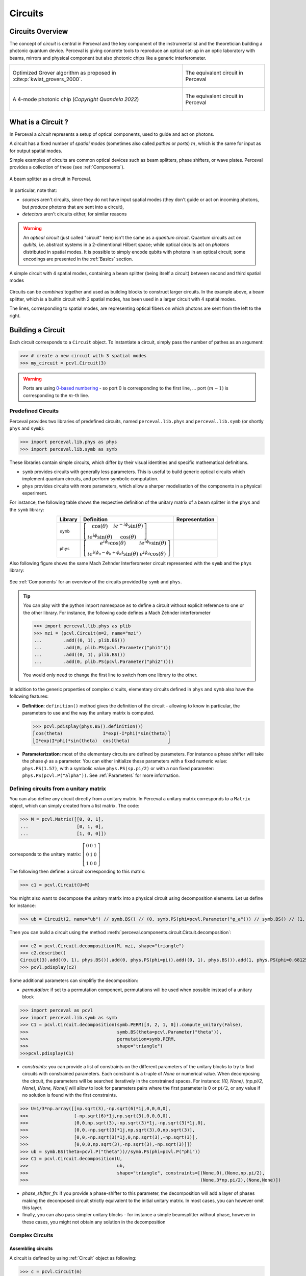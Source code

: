 Circuits
========


Circuits Overview
-----------------

The concept of *circuit* is central in Perceval and the key component of the instrumentalist and the theoretician
building a photonic quantum device. Perceval is giving concrete tools to reproduce an optical set-up in an optic
laboratory with beams, mirrors and physical component but also photonic chips like a generic interferometer.

.. list-table::
   :width: 100%

   * - .. figure:: _static/img/grover-circuit.png
         :align: center
         :width: 500

         Optimized Grover algorithm as proposed in :cite:p:`kwiat_grovers_2000`.
     - .. figure:: _static/img/grover-perceval.png
         :align: center
         :width: 500

         The equivalent circuit in Perceval

   * - .. figure:: _static/img/quandela-4-mode-chip.png
         :align: center

         A 4-mode photonic chip (*Copyright Quandela 2022*)
     - .. figure:: _static/img/quandela-4-mode-chip-circuit.png
         :align: center
         :height: 319

         The equivalent circuit in Perceval

.. kept as comment

   * - .. figure:: _static/img/grover-circuit.png
         :align: center
	 :width: 500

         Optimized Grover algorithm proposed in [Kwiat2000]_.
     - **TODO**: The equivalent PHYS circuit

What is a Circuit ?
-------------------

In Perceval a *circuit* represents a setup of optical components, used
to guide and act on photons.

A circuit has a fixed number of *spatial modes* (sometimes also called
*pathes* or *ports*) :math:`m`, which is the same for input as for output
spatial modes.

Simple examples of circuits are common optical devices such as beam
splitters, phase shifters, or wave plates. Perceval provides a
collection of these (see :ref:`Components`).

.. figure:: _static/library/phys/bs.png
   :scale: 50 %
   :align: center

   A beam splitter as a circuit in Perceval.

In particular, note that:

* *sources* aren't circuits, since they do not have input spatial
  modes (they don't guide or act on incoming photons, but *produce*
  photons that are sent into a circuit),
* *detectors* aren't circuits either, for similar reasons


.. warning::
   An *optical circuit* (just called
   "circuit" here) isn't the same as a *quantum circuit*. Quantum
   circuits act on *qubits*, i.e. abstract systems in a 2-dimentional
   Hilbert space; while optical circuits act on *photons*
   distributed in spatial modes. It is possible to simply encode
   qubits with photons in an optical circuit; some encodings are
   presented in the :ref:`Basics` section.

.. figure:: _static/img/basic-circuit.png
  :scale: 50 %
  :align: center

  A simple circuit with 4 spatial modes, containing a beam splitter
  (being itself a circuit) between second and third spatial modes

Circuits can be *combined* together and used as building blocks to
construct larger circuits. In the example above, a beam splitter,
which is a builtin circuit with 2 spatial modes, has been used in a
larger circuit with 4 spatial modes.

The lines, corresponding to spatial modes, are representing optical
fibers on which photons are sent from the left to the right.

.. The way these lines are used to represent
   logical modes are up to the circuit design.


Building a Circuit
------------------

Each circuit corresponds to a ``Circuit`` object.
To instantiate a circuit, simply pass the number of pathes as an argument:

>>> # create a new circuit with 3 spatial modes
>>> my_circuit = pcvl.Circuit(3)



.. warning::

  Ports are using `0-based numbering <https://en.wikipedia.org/wiki/Zero-based_numbering>`_ - so port 0 is
  corresponding to the first line, ... port :math:`(m-1)` is corresponding to the :math:`m`-th line.


Predefined Circuits
^^^^^^^^^^^^^^^^^^^

Perceval provides two libraries of predefined circuits, named
``perceval.lib.phys`` and ``perceval.lib.symb`` (or shortly ``phys``
and ``symb``):

>>> import perceval.lib.phys as phys
>>> import perceval.lib.symb as symb

These libraries contain simple circuits, which differ by their visual
identities and specific mathematical definitions.

* ``symb`` provides circuits with generally less parameters. This is
  useful to build generic optical circuits which implement quantum
  circuits, and perform symbolic computation.
* ``phys`` provides circuits with more parameters, which allow a
  sharper modelisation of the components in a physical experiment.

For instance, the following table shows the respective definition of the unitary matrix of a beam splitter in the
``phys`` and the ``symb`` library:

.. list-table::
 :header-rows: 1
 :width: 50%
 :align: center

 * - Library
   - Definition
   - Representation

 * - ``symb``
   - :math:`\left[\begin{matrix}\cos{\left(\theta \right)} & i e^{- i \phi} \sin{\left(\theta \right)}\\i e^{i \phi} \sin{\left(\theta \right)} & \cos{\left(\theta \right)}\end{matrix}\right]`
   - .. image:: _static/library/symb/bs.png

 * - ``phys``
   - :math:`\left[\begin{matrix}e^{i \phi_{a}} \cos{\left(\theta \right)} & i e^{i \phi_{b}} \sin{\left(\theta \right)}\\i e^{i \left(\phi_{a} - \phi_{b} + \phi_{d}\right)} \sin{\left(\theta \right)} & e^{i \phi_{d}} \cos{\left(\theta \right)}\end{matrix}\right]`
   - .. image:: _static/library/phys/bs.png

Also following figure shows the same Mach Zehnder Interferometer circuit represented with the ``symb`` and the
``phys`` library:

.. figure:: _static/img/comparing-symb-and-phys.png
  :align: center
  :width: 75%

See :ref:`Components` for an overview of the circuits provided by
``symb`` and ``phys``.


.. tip::

   You can play with the python import namespace ``as`` to define a circuit without explicit reference to one or the
   other library. For instance, the following code defines a Mach Zehnder interferometer

   >>> import perceval.lib.phys as plib
   >>> mzi = (pcvl.Circuit(m=2, name="mzi")
   ...        .add((0, 1), plib.BS())
   ...        .add(0, plib.PS(pcvl.Parameter("phi1")))
   ...        .add((0, 1), plib.BS())
   ...        .add(0, plib.PS(pcvl.Parameter("phi2"))))

   You would only need to change the first line to switch from one library to the other.

.. Elementary Circuits

   The simplest circuits are the predefined :ref:`Components` that are included in Perceval.

   To define a circuit, you simply need to instantiate the corresponding object:

   >>> bs = phys.BS()

.. And you can use it the same way you will use a complex circuit as described in :ref:`Complex Circuits`.

In addition to the generic properties of complex circuits, elementary
circuits defined in ``phys`` and ``symb`` also have the following
features:

* **Definition**: ``definition()`` method gives the definition of the circuit - allowing to know in particular, the parameters to use
  and the way the unitary matrix is computed.

  >>> pcvl.pdisplay(phys.BS().definition())
  ⎡cos(theta)               I*exp(-I*phi)*sin(theta)⎤
  ⎣I*exp(I*phi)*sin(theta)  cos(theta)              ⎦

* **Parameterization**: most of the elementary circuits are defined by parameters. For instance a phase shifter will take
  the phase :math:`\phi` as a parameter. You can either initialize these parameters with a fixed numeric value:
  ``phys.PS(1.57)``, with a symbolic value ``phys.PS(sp.pi/2)`` or with a non fixed parameter:
  ``phys.PS(pcvl.P("alpha"))``. See :ref:`Parameters` for more information.

Defining circuits from a unitary matrix
^^^^^^^^^^^^^^^^^^^^^^^^^^^^^^^^^^^^^^^

You can also define any circuit directly from a unitary matrix.  In
Perceval a unitary matrix corresponds to a ``Matrix`` object, which
can simply created from a list matrix. The code:

>>> M = pcvl.Matrix([[0, 0, 1],
...                  [0, 1, 0],
...                  [1, 0, 0]])


corresponds to the unitary matrix: :math:`\left[\begin{matrix}0 & 0 &
1\\0 & 1 & 0\\1 & 0 & 0\end{matrix}\right]`

The following then defines a circuit corresponding to this matrix:

>>> c1 = pcvl.Circuit(U=M)


You might also want to decompose the unitary matrix into a physical circuit using decomposition elements.
Let us define for instance:

>>> ub = Circuit(2, name="ub") // symb.BS() // (0, symb.PS(phi=pcvl.Parameter("φ_a"))) // symb.BS() // (1, symb.PS(phi=pcvl.Parameter("φ_b")))

Then you can build a circuit using the method :meth:`perceval.components.circuit.Circuit.decomposition`:

>>> c2 = pcvl.Circuit.decomposition(M, mzi, shape="triangle")
>>> c2.describe()
Circuit(3).add((0, 1), phys.BS()).add(0, phys.PS(phi=pi)).add((0, 1), phys.BS()).add(1, phys.PS(phi=0.681255)).add((1, 2), phys.BS()).add(1, phys.PS(phi=-pi)).add((1, 2), phys.BS()).add(2, phys.PS(phi=0.124498)).add((0, 1), phys.BS()).add(0, phys.PS(phi=pi)).add((0, 1), phys.BS()).add(1, phys.PS(phi=3.974189))
>>> pcvl.pdisplay(c2)

.. image:: _static/img/decompose-matrix.png

Some additional parameters can simplifiy the decomposition:

* `permutation`: if set to a permutation component, permutations will be used when possible instead of a unitary block

>>> import perceval as pcvl
>>> import perceval.lib.symb as symb
>>> C1 = pcvl.Circuit.decomposition(symb.PERM([3, 2, 1, 0]).compute_unitary(False),
>>>                                 symb.BS(theta=pcvl.Parameter("theta")),
>>>                                 permutation=symb.PERM,
>>>                                 shape="triangle")
>>>pcvl.pdisplay(C1)

.. image:: _static/img/permutations-perm.png
   :width: 8cm

* `constraints`: you can provide a list of constraints on the different parameters of the unitary blocks to try to find
  circuits with constrained parameters. Each constraint is a t-uple of `None` or numerical value. When decomposing the
  circuit, the parameters will be searched iteratively in the constrained spaces. For instance: `[(0, None), (np.pi/2, None), (None, None)]`
  will allow to look for parameters pairs where the first parameter is 0 or :math:`pi/2`, or any value if
  no solution is found with the first constraints.

>>> U=1/3*np.array([[np.sqrt(3),-np.sqrt(6)*1j,0,0,0,0],
>>>                 [-np.sqrt(6)*1j,np.sqrt(3),0,0,0,0],
>>>                 [0,0,np.sqrt(3),-np.sqrt(3)*1j,-np.sqrt(3)*1j,0],
>>>                 [0,0,-np.sqrt(3)*1j,np.sqrt(3),0,np.sqrt(3)],
>>>                 [0,0,-np.sqrt(3)*1j,0,np.sqrt(3),-np.sqrt(3)],
>>>                 [0,0,0,np.sqrt(3),-np.sqrt(3),-np.sqrt(3)]])
>>> ub = symb.BS(theta=pcvl.P("theta"))//symb.PS(phi=pcvl.P("phi"))
>>> C1 = pcvl.Circuit.decomposition(U,
>>>                                 ub,
>>>                                 shape="triangle", constraints=[(None,0),(None,np.pi/2),
>>>                                                                (None,3*np.pi/2),(None,None)])

.. image:: _static/img/cnot-decomposed.png
   :width: 8cm

* `phase_shifter_fn`: if you provide a phase-shifter to this parameter, the decomposition will add a layer of phases
  making the decomposed circuit strictly equivalent to the initial unitary matrix. In most cases, you can however omit
  this layer.

* finally, you can also pass simpler unitary blocks - for instance a simple beamsplitter without phase, however in these
  cases, you might not obtain any solution in the decomposition

Complex Circuits
^^^^^^^^^^^^^^^^

Assembling circuits
"""""""""""""""""""

A circuit is defined by using :ref:`Circuit` object as following:

>>> c = pcvl.Circuit(m)

Where ``m`` is the number of modes of the circuit. See :ref:`Circuit` for additional parameters.

Then components of the circuit are added with the ``add`` primitive:

>>> c.add((0, 1), phys.BS())

Where:

* The first parameter is either the *port range* (here ports 0 and 1), or the upper where the component should be added.
  The previous declaration is equivalent to:

  >>> c.add(0, phys.BS())

* The second parameter is a circuit, it can be an elementary circuit as in our example, or another complex circuit.

.. tip::

  It is possible to add multiple components in a single statement allowing for simpler circuit declaration:

  >>> mzi = pcvl.Circuit(2).add(0, plib.BS()).add(0, plib.PS(pcvl.Parameter("phi1")))\
  ...                      .add(0, plib.BS()).add(0, plib.PS(pcvl.Parameter("phi2"))))

  alternatively, you can also use ``//`` notation for more compact definition, and start from unitary circuit:

  >>> mzi = plib.BS() // (0, plib.PS(pcvl.Parameter("phi1"))) // plib.BS() // (0, plib.PS(pcvl.Parameter("phi2")))

Generic Interferometer
""""""""""""""""""""""

It is also possible to define generic interferometers with the static method
:meth:`perceval.components.circuit.Circuit.generic_interferometer`.

For instance the following defines a triangular interferometer on 8 modes using a beam splitter
and a phase shifter as base components:

>>> c = pcvl.Circuit.generic_interferometer(8,
...                                         lambda i: symb.BS() // symb.PS(pcvl.P("φ%d" % i)),
...                                         shape="triangle")
>>> pcvl.pdisplay(c)

.. figure:: _static/img/generic-interferometer.png
  :align: center
  :width: 75%

Sub-circuits
^^^^^^^^^^^^

When you assemble to build a circuit, you can naturally include a complex circuit into another one:

>>> bsps = phys.BS().add(0, phys.PS(sp.pi/2))
>>> c = pcvl.Circuit(3).add(0, bsps).add(1, bsps)
>>> pcvl.pdisplay(c)

.. image:: _static/img/wmerge.png
   :width: 300px

By default, the new circuits merge all the circuits into a single one by using ``merge=False`` parameter:

>>> c = pcvl.Circuit(3).add(0, bsps).add(1, bsps, merge=False)
>>> pcvl.pdisplay(c)

.. image:: _static/img/wnomerge.png
   :width: 300px

This can be particularly useful to get a better visual organization of large circuit.

Unitary Matrices
----------------

Except for circuits using :ref:`Time Delay`, any circuit can be converted into its unitary matrix. Depending if your
circuit is using :ref:`Parameters` or not, the unitary matrix will be symbolic or numeric.

>>> chip4mode = pcvl.Circuit(m=4, name="QChip")
>>> phis = [pcvl.Parameter("phi1"), pcvl.Parameter("phi2"),
...         pcvl.Parameter("phi3"), pcvl.Parameter("phi4")]
>>> (chip4mode
...  .add((0, 1), symb.BS()).add((2, 3), symb.BS()).add((1, 2), symb.PERM([1, 0]))
...  .add(0, symb.PS(phis[0])).add(2, symb.PS(phis[2])).add((0, 1), symb.BS())
...  .add((2, 3), symb.BS()).add(0, symb.PS(phis[1])).add(2, symb.PS(phis[3]))
...  .add((0, 1), symb.BS()).add((2, 3), symb.BS()))
>>> pcvl.pdisplay(chip4mode.U)

:math:`\left[\begin{matrix}\frac{\sqrt{2} \left(- e^{i \phi_{1}} + e^{i \left(\phi_{1} + \phi_{2}\right)}\right)}{4} & \frac{\sqrt{2} i \left(- e^{i \phi_{1}} + e^{i \left(\phi_{1} + \phi_{2}\right)}\right)}{4} & \frac{\sqrt{2} i \left(e^{i \phi_{2}} + 1\right)}{4} & - \frac{\sqrt{2} \left(e^{i \phi_{2}} + 1\right)}{4}\\\frac{\sqrt{2} i \left(e^{i \phi_{1}} + e^{i \left(\phi_{1} + \phi_{2}\right)}\right)}{4} & - \frac{\sqrt{2} \left(e^{i \phi_{1}} + e^{i \left(\phi_{1} + \phi_{2}\right)}\right)}{4} & \frac{\sqrt{2} \left(1 - e^{i \phi_{2}}\right)}{4} & \frac{\sqrt{2} i \left(1 - e^{i \phi_{2}}\right)}{4}\\\frac{\sqrt{2} i \left(- e^{i \phi_{3}} + e^{i \left(\phi_{3} + \phi_{4}\right)}\right)}{4} & \frac{\sqrt{2} \left(- e^{i \phi_{3}} + e^{i \left(\phi_{3} + \phi_{4}\right)}\right)}{4} & - \frac{\sqrt{2} \left(e^{i \phi_{4}} + 1\right)}{4} & \frac{\sqrt{2} i \left(e^{i \phi_{4}} + 1\right)}{4}\\- \frac{\sqrt{2} \left(e^{i \phi_{3}} + e^{i \left(\phi_{3} + \phi_{4}\right)}\right)}{4} & \frac{\sqrt{2} i \left(e^{i \phi_{3}} + e^{i \left(\phi_{3} + \phi_{4}\right)}\right)}{4} & \frac{\sqrt{2} i \left(1 - e^{i \phi_{4}}\right)}{4} & \frac{\sqrt{2} \left(1 - e^{i \phi_{4}}\right)}{4}\end{matrix}\right]`

See :meth:`perceval.components.circuit.Circuit.compute_unitary` for more information.
